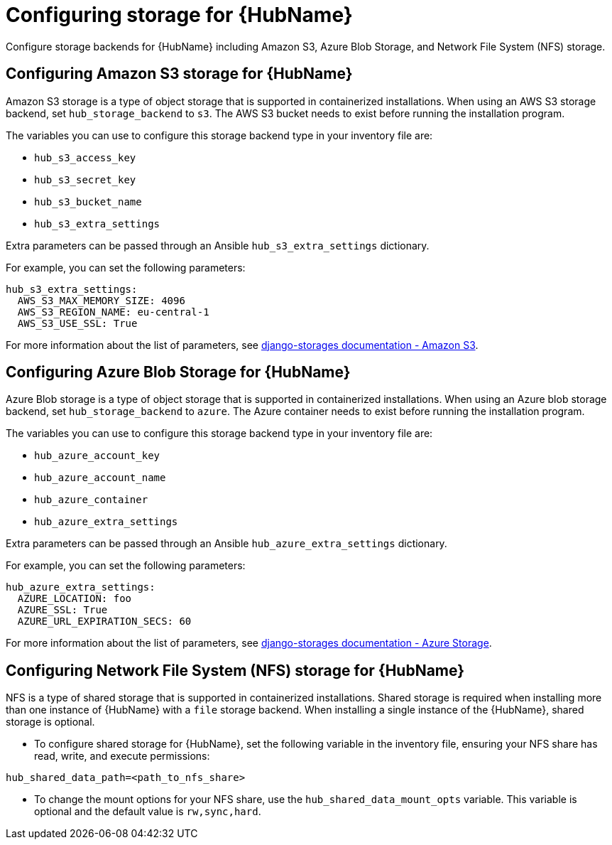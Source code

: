 [id="cont-aap-hub-storage"]

= Configuring storage for {HubName}

Configure storage backends for {HubName} including Amazon S3, Azure Blob Storage, and Network File System (NFS) storage.

== Configuring Amazon S3 storage for {HubName}

Amazon S3 storage is a type of object storage that is supported in containerized installations. When using an AWS S3 storage backend, set `hub_storage_backend` to `s3`. The AWS S3 bucket needs to exist before running the installation program.

The variables you can use to configure this storage backend type in your inventory file are:

* `hub_s3_access_key`
* `hub_s3_secret_key`
* `hub_s3_bucket_name`
* `hub_s3_extra_settings`

Extra parameters can be passed through an Ansible `hub_s3_extra_settings` dictionary.

For example, you can set the following parameters:

----
hub_s3_extra_settings:
  AWS_S3_MAX_MEMORY_SIZE: 4096
  AWS_S3_REGION_NAME: eu-central-1
  AWS_S3_USE_SSL: True
----

For more information about the list of parameters, see link:https://django-storages.readthedocs.io/en/latest/backends/amazon-S3.html#settings[django-storages documentation - Amazon S3].

== Configuring Azure Blob Storage for {HubName}

Azure Blob storage is a type of object storage that is supported in containerized installations. 
When using an Azure blob storage backend, set `hub_storage_backend` to `azure`. The Azure container needs to exist before running the installation program.

The variables you can use to configure this storage backend type in your inventory file are:

* `hub_azure_account_key`
* `hub_azure_account_name`
* `hub_azure_container`
* `hub_azure_extra_settings`

Extra parameters can be passed through an Ansible `hub_azure_extra_settings` dictionary.

For example, you can set the following parameters:

----
hub_azure_extra_settings:
  AZURE_LOCATION: foo
  AZURE_SSL: True
  AZURE_URL_EXPIRATION_SECS: 60
----

For more information about the list of parameters, see link:https://django-storages.readthedocs.io/en/latest/backends/azure.html#settings[django-storages documentation - Azure Storage].

== Configuring Network File System (NFS) storage for {HubName}

NFS is a type of shared storage that is supported in containerized installations. Shared storage is required when installing more than one instance of {HubName} with a `file` storage backend. When installing a single instance of the {HubName}, shared storage is optional.

* To configure shared storage for {HubName}, set the following variable in the inventory file, ensuring your NFS share has read, write, and execute permissions:

----
hub_shared_data_path=<path_to_nfs_share>
----

* To change the mount options for your NFS share, use the `hub_shared_data_mount_opts` variable. This variable is optional and the default value is `rw,sync,hard`.
